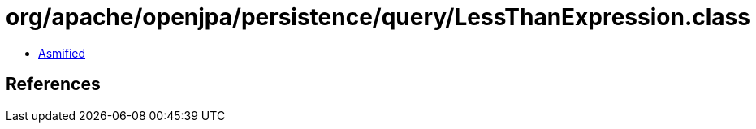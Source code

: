 = org/apache/openjpa/persistence/query/LessThanExpression.class

 - link:LessThanExpression-asmified.java[Asmified]

== References


